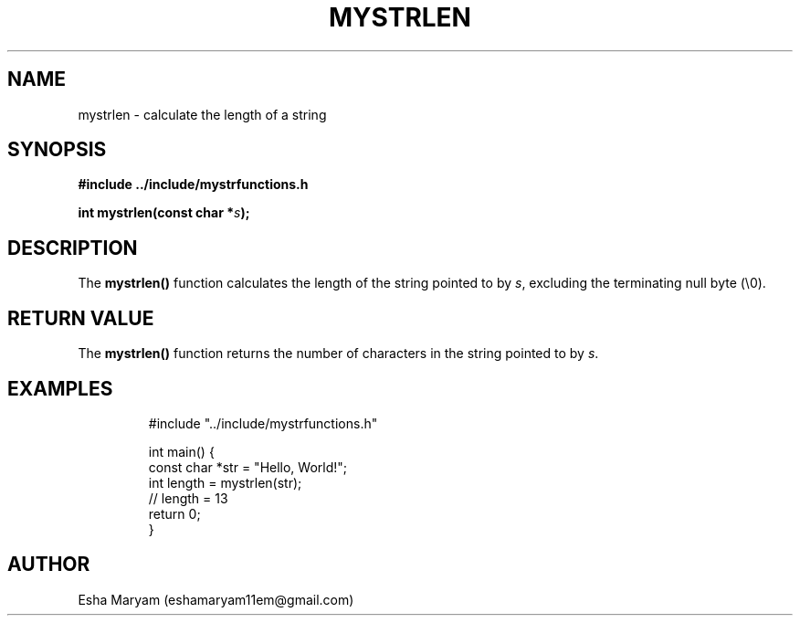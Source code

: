 .TH MYSTRLEN 3 "April 2024" "v1.0" "Library Functions"
.SH NAME
mystrlen \- calculate the length of a string
.SH SYNOPSIS
.nf
.B #include "../include/mystrfunctions.h"
.PP
.BI "int mystrlen(const char *" s );
.fi
.SH DESCRIPTION
The
.B mystrlen()
function calculates the length of the string pointed to by
.IR s ,
excluding the terminating null byte (\\0).
.SH RETURN VALUE
The
.B mystrlen()
function returns the number of characters in the string pointed to by
.IR s .
.SH EXAMPLES
.nf
.RS
#include "../include/mystrfunctions.h"

int main() {
    const char *str = "Hello, World!";
    int length = mystrlen(str);
    // length = 13
    return 0;
}
.RE
.fi
.SH AUTHOR
Esha Maryam (eshamaryam11em@gmail.com)
